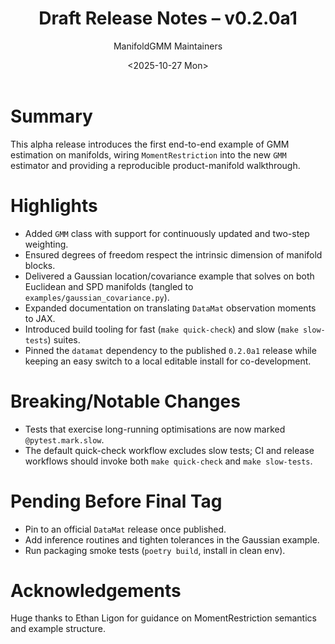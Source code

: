 #+TITLE: Draft Release Notes – v0.2.0a1
#+AUTHOR: ManifoldGMM Maintainers
#+DATE: <2025-10-27 Mon>
#+OPTIONS: toc:nil num:nil

* Summary
This alpha release introduces the first end-to-end example of GMM estimation on
manifolds, wiring =MomentRestriction= into the new =GMM= estimator and providing
a reproducible product-manifold walkthrough.

* Highlights
- Added =GMM= class with support for continuously updated and two-step weighting.
- Ensured degrees of freedom respect the intrinsic dimension of manifold blocks.
- Delivered a Gaussian location/covariance example that solves on both Euclidean
  and SPD manifolds (tangled to =examples/gaussian_covariance.py=).
- Expanded documentation on translating =DataMat= observation moments to JAX.
- Introduced build tooling for fast (=make quick-check=) and slow (=make slow-tests=) suites.
- Pinned the =datamat= dependency to the published =0.2.0a1= release while
  keeping an easy switch to a local editable install for co-development.

* Breaking/Notable Changes
- Tests that exercise long-running optimisations are now marked =@pytest.mark.slow=.
- The default quick-check workflow excludes slow tests; CI and release workflows
  should invoke both =make quick-check= and =make slow-tests=.

* Pending Before Final Tag
- Pin to an official =DataMat= release once published.
- Add inference routines and tighten tolerances in the Gaussian example.
- Run packaging smoke tests (=poetry build=, install in clean env).

* Acknowledgements
Huge thanks to Ethan Ligon for guidance on MomentRestriction semantics and
example structure.
